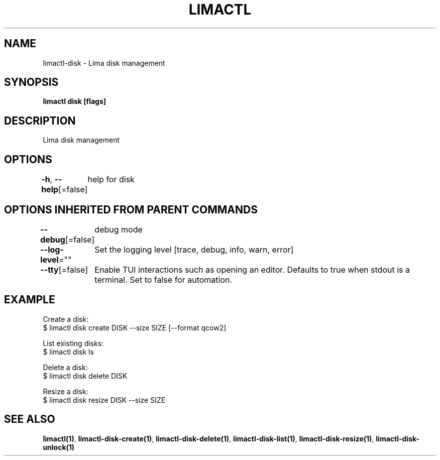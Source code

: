 .nh
.TH "LIMACTL" "1" "May 2024" "Auto generated by spf13/cobra" ""

.SH NAME
.PP
limactl-disk - Lima disk management


.SH SYNOPSIS
.PP
\fBlimactl disk [flags]\fP


.SH DESCRIPTION
.PP
Lima disk management


.SH OPTIONS
.PP
\fB-h\fP, \fB--help\fP[=false]
	help for disk


.SH OPTIONS INHERITED FROM PARENT COMMANDS
.PP
\fB--debug\fP[=false]
	debug mode

.PP
\fB--log-level\fP=""
	Set the logging level [trace, debug, info, warn, error]

.PP
\fB--tty\fP[=false]
	Enable TUI interactions such as opening an editor. Defaults to true when stdout is a terminal. Set to false for automation.


.SH EXAMPLE
.EX
  Create a disk:
  $ limactl disk create DISK --size SIZE [--format qcow2]

  List existing disks:
  $ limactl disk ls

  Delete a disk:
  $ limactl disk delete DISK
  
  Resize a disk:
  $ limactl disk resize DISK --size SIZE
.EE


.SH SEE ALSO
.PP
\fBlimactl(1)\fP, \fBlimactl-disk-create(1)\fP, \fBlimactl-disk-delete(1)\fP, \fBlimactl-disk-list(1)\fP, \fBlimactl-disk-resize(1)\fP, \fBlimactl-disk-unlock(1)\fP
